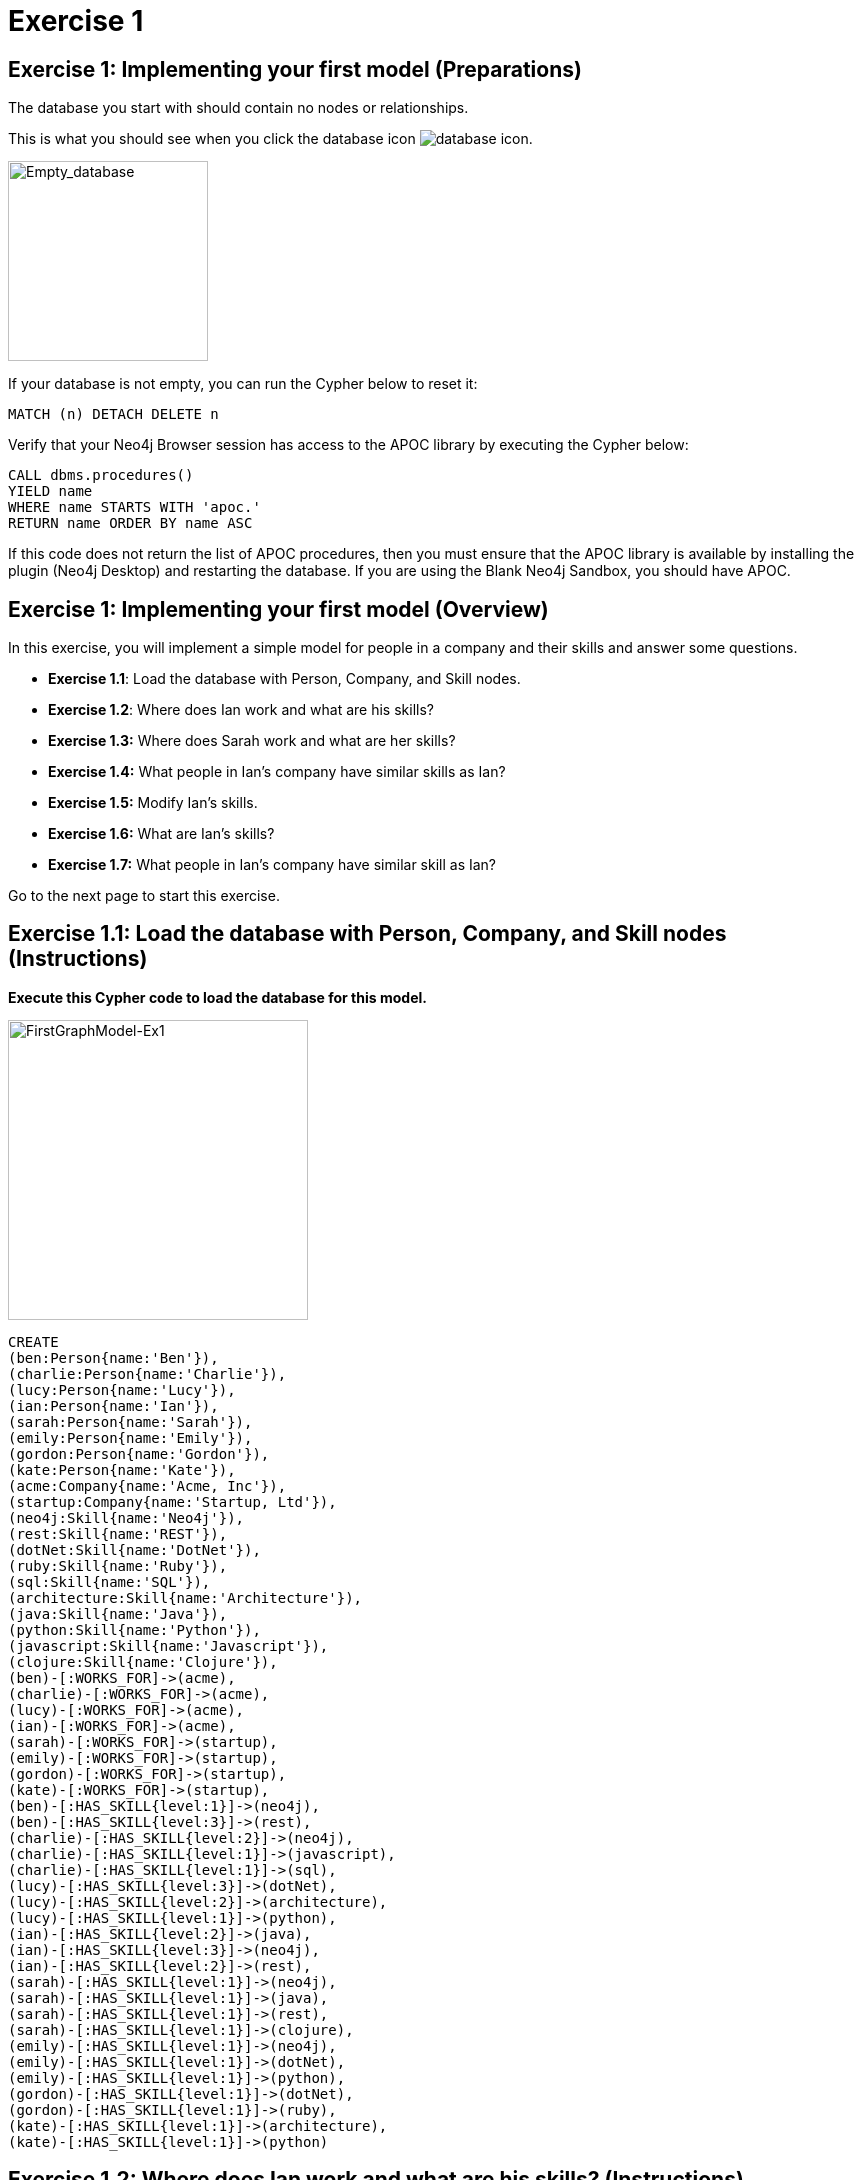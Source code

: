 = Exercise 1
:icons: font

== Exercise 1: Implementing your first model (Preparations)

The database you start with should contain no nodes or relationships.

This is what you should see when you click the database icon image:{guides}/img/database-icon.png[].

image::{guides}/img/Empty_database.png[Empty_database,200,200, role=left]

If your database is not empty, you can run the Cypher below to reset it:

[source, cypher]
----
MATCH (n) DETACH DELETE n
----

Verify that your Neo4j Browser session has access to the APOC library by executing the Cypher below:

[source, cypher]
----
CALL dbms.procedures()
YIELD name
WHERE name STARTS WITH 'apoc.'
RETURN name ORDER BY name ASC
----

If this code does not return the list of APOC procedures, then you must ensure that the APOC library is available by installing the plugin (Neo4j Desktop) and restarting the database.
If you are using the Blank Neo4j Sandbox, you should have APOC.

== Exercise 1: Implementing your first model (Overview)

In this exercise, you will implement a simple model for people in a company and their skills and answer some questions.

* *Exercise 1.1*: Load the database with Person, Company, and Skill nodes.
* *Exercise 1.2*: Where does Ian work and what are  his skills?
* *Exercise 1.3:* Where does Sarah work and what are her skills?
* *Exercise 1.4:* What people in Ian's company have similar skills as Ian?
* *Exercise 1.5:* Modify Ian's skills.
* *Exercise 1.6:* What are Ian's skills?
* *Exercise 1.7:* What people in Ian's company have similar skill as Ian?


Go to the next page to start this exercise.

== Exercise 1.1: Load the database with Person, Company, and Skill nodes (Instructions)

*Execute this Cypher code to load the database for this model.*

[.thumb]
image::{guides}/img/FirstGraphModel-Ex1.png[FirstGraphModel-Ex1,width=300]


[source, cypher]
----
CREATE
(ben:Person{name:'Ben'}),
(charlie:Person{name:'Charlie'}),
(lucy:Person{name:'Lucy'}),
(ian:Person{name:'Ian'}),
(sarah:Person{name:'Sarah'}),
(emily:Person{name:'Emily'}),
(gordon:Person{name:'Gordon'}),
(kate:Person{name:'Kate'}),
(acme:Company{name:'Acme, Inc'}),
(startup:Company{name:'Startup, Ltd'}),
(neo4j:Skill{name:'Neo4j'}),
(rest:Skill{name:'REST'}),
(dotNet:Skill{name:'DotNet'}),
(ruby:Skill{name:'Ruby'}),
(sql:Skill{name:'SQL'}),
(architecture:Skill{name:'Architecture'}),
(java:Skill{name:'Java'}),
(python:Skill{name:'Python'}),
(javascript:Skill{name:'Javascript'}),
(clojure:Skill{name:'Clojure'}),
(ben)-[:WORKS_FOR]->(acme),
(charlie)-[:WORKS_FOR]->(acme),
(lucy)-[:WORKS_FOR]->(acme),
(ian)-[:WORKS_FOR]->(acme),
(sarah)-[:WORKS_FOR]->(startup),
(emily)-[:WORKS_FOR]->(startup),
(gordon)-[:WORKS_FOR]->(startup),
(kate)-[:WORKS_FOR]->(startup),
(ben)-[:HAS_SKILL{level:1}]->(neo4j),
(ben)-[:HAS_SKILL{level:3}]->(rest),
(charlie)-[:HAS_SKILL{level:2}]->(neo4j),
(charlie)-[:HAS_SKILL{level:1}]->(javascript),
(charlie)-[:HAS_SKILL{level:1}]->(sql),
(lucy)-[:HAS_SKILL{level:3}]->(dotNet),
(lucy)-[:HAS_SKILL{level:2}]->(architecture),
(lucy)-[:HAS_SKILL{level:1}]->(python),
(ian)-[:HAS_SKILL{level:2}]->(java),
(ian)-[:HAS_SKILL{level:3}]->(neo4j),
(ian)-[:HAS_SKILL{level:2}]->(rest),
(sarah)-[:HAS_SKILL{level:1}]->(neo4j),
(sarah)-[:HAS_SKILL{level:1}]->(java),
(sarah)-[:HAS_SKILL{level:1}]->(rest),
(sarah)-[:HAS_SKILL{level:1}]->(clojure),
(emily)-[:HAS_SKILL{level:1}]->(neo4j),
(emily)-[:HAS_SKILL{level:1}]->(dotNet),
(emily)-[:HAS_SKILL{level:1}]->(python),
(gordon)-[:HAS_SKILL{level:1}]->(dotNet),
(gordon)-[:HAS_SKILL{level:1}]->(ruby),
(kate)-[:HAS_SKILL{level:1}]->(architecture),
(kate)-[:HAS_SKILL{level:1}]->(python)
----


== Exercise 1.2: Where does Ian work and what are his skills? (Instructions)

*Write a query to display the company that Ian works for and his skills.*


== Exercise 1.2: Where does Ian work and what are his skills? (Solution)

*Write a query to display the company that Ian works for and his skills.*

[source, cypher]
----
MATCH (c:Company)<-[:WORKS_FOR]-(:Person{name:'Ian'})-[r:HAS_SKILL]->(s:Skill)
RETURN c.name, s.name, r.level
----

The result returned should be:

[.thumb]
image::{guides}/img/Ex1_IanSkills.png[Ex1_IanSkills,width=300]

== Exercise 1.3: Where does Sarah work and what are her skills? (Instructions)

*Write a query to display the company that Sarah works for and her skills.*


== Exercise 1.3: Where does Sarah work and what are her skills? (Solution)

*Write a query to display the company that Sarah works for and her skills.*

[source, cypher]
----
MATCH (c:Company)<-[:WORKS_FOR]-(:Person{name:'Sarah'})-[r:HAS_SKILL]->(s:Skill)
RETURN c.name, s.name, r.level
----

The result returned should be:

[.thumb]
image::{guides}/img/Ex1_SarahSkills.png[Ex1_SarahSkills,width=300]

== Exercise 1.4: What people in Ian's company have similar skills as Ian? (Instructions)

*Write a query to display people in Ian's company that have the same skills as Ian.*


== Exercise 1.4: What people in Ian's company have similar skills as Ian?  (Solution)

*Write a query to display people in Ian's company that have the same skills as Ian.*

[source, cypher]
----
MATCH (company)<-[:WORKS_FOR]-(:Person{name:'Ian'})
                -[:HAS_SKILL]->(skill),
(company)<-[:WORKS_FOR]-(colleague)-[:HAS_SKILL]->(skill)
RETURN colleague.name AS name,
count(skill) AS score,
collect(skill.name) AS skills
ORDER BY score DESC
----

The result returned should be:

[.thumb]
image::{guides}/img/Ex1_PeopleWithIansSkill.png[Ex1_PeopleWithIansSkill,width=300]

== Exercise 1.5: Modify Ian's skills. (Instructions)

*Write Cypher that updates Ian's skills to include Java, Python, and Neo4j.*

== Exercise 1.5: Modify Ian's skills.  (Solution)

*Write Cypher that updates Ian's skills to include Java, Python, REST, and Neo4j.*

You can use MERGE to update the nodes and relationships to reflect the skills for Ian as follows:

[source, cypher]
----
MERGE (p:Person{name:'Ian'})
MERGE (s1:Skill{name:'Java'})
MERGE (s2:Skill{name:'Python'})
MERGE (s3:Skill{name:'Neo4j'})
MERGE (c)<-[:WORKS_FOR]-(p)
MERGE (p)-[r1:HAS_SKILL]->(s1)
MERGE (p)-[r2:HAS_SKILL]->(s2)
MERGE (p)-[r3:HAS_SKILL]->(s3)
SET r1.level = 2
SET r2.level = 2
SET r3.level = 3
RETURN   p, s1, s2, s3
----

Here we use MERGE to ensure duplicate nodes and relationships are not created. For example, we already have nodes and relationships for Java, Neo4j, and REST so some nodes will not be updated.
The only data that is added to the graph is the relationship for the Python skill.

The result returned should be:

[.thumb]
image::{guides}/img/Ex1_ModifyIanSkills.png[Ex1_ModifyIanSkills,width=300]

== Exercise 1.6: What are Ian's skills? (Instructions)

*Write a query to display  Ian's skills.*


== Exercise 1.6: What are Ian's skills? (Solution)

*Write a query to display Ian's skills.*

[source, cypher]
----
MATCH (:Person{name:'Ian'})-[r:HAS_SKILL]->(s:Skill)
RETURN  s.name, r.level
----

You should see a different set of skills since you modified Ian's skills.

The result returned should be:

[.thumb]
image::{guides}/img/Ex1_IanSkills2.png[Ex1_IanSkills2,width=300]

== Exercise 1.7: What people in Ian's company have similar skill as Ian? (Instructions)

*Write a query to display people in Ian's company that have the same skills as Ian.*


== Exercise 1.7: What people in Ian's company have similar skill as Ian?  (Solution)

*Write a query to display people in Ian's company that have the same skills as Ian.*

[source, cypher]
----
MATCH (company)<-[:WORKS_FOR]-(:Person{name:'Ian'})
                -[:HAS_SKILL]->(skill),
(company)<-[:WORKS_FOR]-(colleague)-[:HAS_SKILL]->(skill)
RETURN colleague.name AS name,
count(skill) AS score,
collect(skill.name) AS skills
ORDER BY score DESC
----

You should see a different result here because you have modified Ian's skills.

The result returned should be:

[.thumb]
image::{guides}/img/Ex1_PeopleWithIansSkills2.png[Ex1_PeopleWithIansSkills2,width=300]


== Exercise 1: Implementing your first model (Summary)


In this exercise, you added Person, Skill, and Company nodes to a graph and added the relationships between the nodes.
This graph is a very simple model to review the basic process for implementing a model by creating or merging nodes and relationships.
In the remaining exercises, you will start with a simple model and evolve it by refactoring the data in the graph.


pass:a[<a play-topic='{guides}/02.html'>Continue to Exercise 2</a>]
